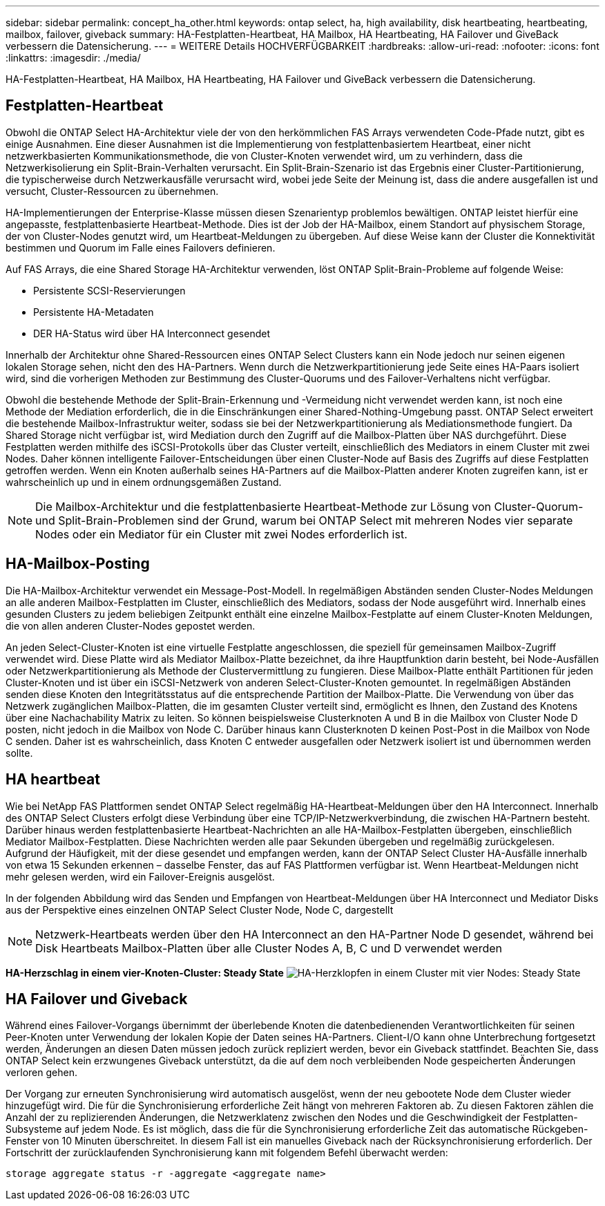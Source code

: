 ---
sidebar: sidebar 
permalink: concept_ha_other.html 
keywords: ontap select, ha, high availability, disk heartbeating, heartbeating, mailbox, failover, giveback 
summary: HA-Festplatten-Heartbeat, HA Mailbox, HA Heartbeating, HA Failover und GiveBack verbessern die Datensicherung. 
---
= WEITERE Details HOCHVERFÜGBARKEIT
:hardbreaks:
:allow-uri-read: 
:nofooter: 
:icons: font
:linkattrs: 
:imagesdir: ./media/


[role="lead"]
HA-Festplatten-Heartbeat, HA Mailbox, HA Heartbeating, HA Failover und GiveBack verbessern die Datensicherung.



== Festplatten-Heartbeat

Obwohl die ONTAP Select HA-Architektur viele der von den herkömmlichen FAS Arrays verwendeten Code-Pfade nutzt, gibt es einige Ausnahmen. Eine dieser Ausnahmen ist die Implementierung von festplattenbasiertem Heartbeat, einer nicht netzwerkbasierten Kommunikationsmethode, die von Cluster-Knoten verwendet wird, um zu verhindern, dass die Netzwerkisolierung ein Split-Brain-Verhalten verursacht. Ein Split-Brain-Szenario ist das Ergebnis einer Cluster-Partitionierung, die typischerweise durch Netzwerkausfälle verursacht wird, wobei jede Seite der Meinung ist, dass die andere ausgefallen ist und versucht, Cluster-Ressourcen zu übernehmen.

HA-Implementierungen der Enterprise-Klasse müssen diesen Szenarientyp problemlos bewältigen. ONTAP leistet hierfür eine angepasste, festplattenbasierte Heartbeat-Methode. Dies ist der Job der HA-Mailbox, einem Standort auf physischem Storage, der von Cluster-Nodes genutzt wird, um Heartbeat-Meldungen zu übergeben. Auf diese Weise kann der Cluster die Konnektivität bestimmen und Quorum im Falle eines Failovers definieren.

Auf FAS Arrays, die eine Shared Storage HA-Architektur verwenden, löst ONTAP Split-Brain-Probleme auf folgende Weise:

* Persistente SCSI-Reservierungen
* Persistente HA-Metadaten
* DER HA-Status wird über HA Interconnect gesendet


Innerhalb der Architektur ohne Shared-Ressourcen eines ONTAP Select Clusters kann ein Node jedoch nur seinen eigenen lokalen Storage sehen, nicht den des HA-Partners. Wenn durch die Netzwerkpartitionierung jede Seite eines HA-Paars isoliert wird, sind die vorherigen Methoden zur Bestimmung des Cluster-Quorums und des Failover-Verhaltens nicht verfügbar.

Obwohl die bestehende Methode der Split-Brain-Erkennung und -Vermeidung nicht verwendet werden kann, ist noch eine Methode der Mediation erforderlich, die in die Einschränkungen einer Shared-Nothing-Umgebung passt. ONTAP Select erweitert die bestehende Mailbox-Infrastruktur weiter, sodass sie bei der Netzwerkpartitionierung als Mediationsmethode fungiert. Da Shared Storage nicht verfügbar ist, wird Mediation durch den Zugriff auf die Mailbox-Platten über NAS durchgeführt. Diese Festplatten werden mithilfe des iSCSI-Protokolls über das Cluster verteilt, einschließlich des Mediators in einem Cluster mit zwei Nodes. Daher können intelligente Failover-Entscheidungen über einen Cluster-Node auf Basis des Zugriffs auf diese Festplatten getroffen werden. Wenn ein Knoten außerhalb seines HA-Partners auf die Mailbox-Platten anderer Knoten zugreifen kann, ist er wahrscheinlich up und in einem ordnungsgemäßen Zustand.


NOTE: Die Mailbox-Architektur und die festplattenbasierte Heartbeat-Methode zur Lösung von Cluster-Quorum- und Split-Brain-Problemen sind der Grund, warum bei ONTAP Select mit mehreren Nodes vier separate Nodes oder ein Mediator für ein Cluster mit zwei Nodes erforderlich ist.



== HA-Mailbox-Posting

Die HA-Mailbox-Architektur verwendet ein Message-Post-Modell. In regelmäßigen Abständen senden Cluster-Nodes Meldungen an alle anderen Mailbox-Festplatten im Cluster, einschließlich des Mediators, sodass der Node ausgeführt wird. Innerhalb eines gesunden Clusters zu jedem beliebigen Zeitpunkt enthält eine einzelne Mailbox-Festplatte auf einem Cluster-Knoten Meldungen, die von allen anderen Cluster-Nodes gepostet werden.

An jeden Select-Cluster-Knoten ist eine virtuelle Festplatte angeschlossen, die speziell für gemeinsamen Mailbox-Zugriff verwendet wird. Diese Platte wird als Mediator Mailbox-Platte bezeichnet, da ihre Hauptfunktion darin besteht, bei Node-Ausfällen oder Netzwerkpartitionierung als Methode der Clustervermittlung zu fungieren. Diese Mailbox-Platte enthält Partitionen für jeden Cluster-Knoten und ist über ein iSCSI-Netzwerk von anderen Select-Cluster-Knoten gemountet. In regelmäßigen Abständen senden diese Knoten den Integritätsstatus auf die entsprechende Partition der Mailbox-Platte. Die Verwendung von über das Netzwerk zugänglichen Mailbox-Platten, die im gesamten Cluster verteilt sind, ermöglicht es Ihnen, den Zustand des Knotens über eine Nachachability Matrix zu leiten. So können beispielsweise Clusterknoten A und B in die Mailbox von Cluster Node D posten, nicht jedoch in die Mailbox von Node C. Darüber hinaus kann Clusterknoten D keinen Post-Post in die Mailbox von Node C senden. Daher ist es wahrscheinlich, dass Knoten C entweder ausgefallen oder Netzwerk isoliert ist und übernommen werden sollte.



== HA heartbeat

Wie bei NetApp FAS Plattformen sendet ONTAP Select regelmäßig HA-Heartbeat-Meldungen über den HA Interconnect. Innerhalb des ONTAP Select Clusters erfolgt diese Verbindung über eine TCP/IP-Netzwerkverbindung, die zwischen HA-Partnern besteht. Darüber hinaus werden festplattenbasierte Heartbeat-Nachrichten an alle HA-Mailbox-Festplatten übergeben, einschließlich Mediator Mailbox-Festplatten. Diese Nachrichten werden alle paar Sekunden übergeben und regelmäßig zurückgelesen. Aufgrund der Häufigkeit, mit der diese gesendet und empfangen werden, kann der ONTAP Select Cluster HA-Ausfälle innerhalb von etwa 15 Sekunden erkennen – dasselbe Fenster, das auf FAS Plattformen verfügbar ist. Wenn Heartbeat-Meldungen nicht mehr gelesen werden, wird ein Failover-Ereignis ausgelöst.

In der folgenden Abbildung wird das Senden und Empfangen von Heartbeat-Meldungen über HA Interconnect und Mediator Disks aus der Perspektive eines einzelnen ONTAP Select Cluster Node, Node C, dargestellt


NOTE: Netzwerk-Heartbeats werden über den HA Interconnect an den HA-Partner Node D gesendet, während bei Disk Heartbeats Mailbox-Platten über alle Cluster Nodes A, B, C und D verwendet werden

*HA-Herzschlag in einem vier-Knoten-Cluster: Steady State* image:DDHA_05.jpg["HA-Herzklopfen in einem Cluster mit vier Nodes: Steady State"]



== HA Failover und Giveback

Während eines Failover-Vorgangs übernimmt der überlebende Knoten die datenbedienenden Verantwortlichkeiten für seinen Peer-Knoten unter Verwendung der lokalen Kopie der Daten seines HA-Partners. Client-I/O kann ohne Unterbrechung fortgesetzt werden, Änderungen an diesen Daten müssen jedoch zurück repliziert werden, bevor ein Giveback stattfindet. Beachten Sie, dass ONTAP Select kein erzwungenes Giveback unterstützt, da die auf dem noch verbleibenden Node gespeicherten Änderungen verloren gehen.

Der Vorgang zur erneuten Synchronisierung wird automatisch ausgelöst, wenn der neu gebootete Node dem Cluster wieder hinzugefügt wird. Die für die Synchronisierung erforderliche Zeit hängt von mehreren Faktoren ab. Zu diesen Faktoren zählen die Anzahl der zu replizierenden Änderungen, die Netzwerklatenz zwischen den Nodes und die Geschwindigkeit der Festplatten-Subsysteme auf jedem Node. Es ist möglich, dass die für die Synchronisierung erforderliche Zeit das automatische Rückgeben-Fenster von 10 Minuten überschreitet. In diesem Fall ist ein manuelles Giveback nach der Rücksynchronisierung erforderlich. Der Fortschritt der zurücklaufenden Synchronisierung kann mit folgendem Befehl überwacht werden:

[listing]
----
storage aggregate status -r -aggregate <aggregate name>
----